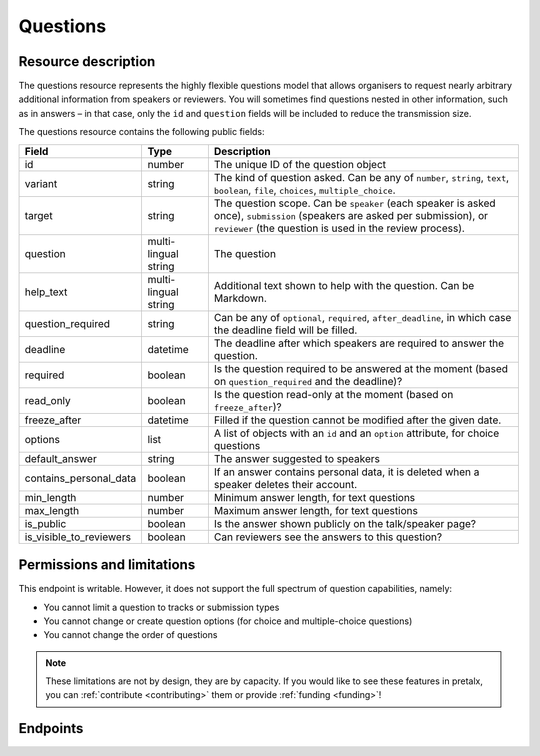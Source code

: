 Questions
=========

.. versionadded:: 2.0.0
   This resource endpoint.

Resource description
--------------------

The questions resource represents the highly flexible questions model that allows organisers to request
nearly arbitrary additional information from speakers or reviewers. You will sometimes find questions
nested in other information, such as in answers – in that case, only the ``id`` and ``question`` fields
will be included to reduce the transmission size.

The questions resource contains the following public fields:

.. rst-class:: rest-resource-table

===================================== ========================== =======================================================
Field                                 Type                       Description
===================================== ========================== =======================================================
id                                    number                     The unique ID of the question object
variant                               string                     The kind of question asked. Can be any of ``number``, ``string``, ``text``, ``boolean``, ``file``, ``choices``, ``multiple_choice``.
target                                string                     The question scope. Can be ``speaker`` (each speaker is asked once), ``submission`` (speakers are asked per submission), or ``reviewer`` (the question is used in the review process).
question                              multi-lingual string       The question
help_text                             multi-lingual string       Additional text shown to help with the question. Can be Markdown.
question_required                     string					 Can be any of ``optional``, ``required``, ``after_deadline``, in which case the deadline field will be filled.
deadline                              datetime                   The deadline after which speakers are required to answer the question.
required                              boolean					 Is the question required to be answered at the moment (based on ``question_required`` and the deadline)?
read_only                              boolean					 Is the question read-only at the moment (based on ``freeze_after``)?
freeze_after                          datetime                   Filled if the question cannot be modified after the given date.
options                               list                       A list of objects with an ``id`` and an ``option`` attribute, for choice questions
default_answer                        string                     The answer suggested to speakers
contains_personal_data                boolean                    If an answer contains personal data, it is deleted when a speaker deletes their account.
min_length                            number                     Minimum answer length, for text questions
max_length                            number                     Maximum answer length, for text questions
is_public                             boolean                    Is the answer shown publicly on the talk/speaker page?
is_visible_to_reviewers               boolean                    Can reviewers see the answers to this question?
===================================== ========================== =======================================================

.. versionadded:: 2.2.0
   The ``question_required``, ``deadline``, ``read_only`` and ``freeze_after`` fields were added in 2.2.0.

Permissions and limitations
---------------------------

This endpoint is writable. However, it does not support the full spectrum of question capabilities, namely:

- You cannot limit a question to tracks or submission types
- You cannot change or create question options (for choice and multiple-choice questions)
- You cannot change the order of questions

.. note::
   These limitations are not by design, they are by capacity.
   If you would like to see these features in pretalx, you can :ref:`contribute <contributing>` them or provide :ref:`funding <funding>`!

Endpoints
---------

.. http:get:: /api/events/{event}/questions/

   Returns a list of all questions configured for this event.

   **Example request**:

   .. sourcecode:: http

      GET /api/events/sampleconf/questions/ HTTP/1.1
      Accept: application/json, text/javascript

   **Example response**:

   .. sourcecode:: http

      HTTP/1.1 200 OK
      Vary: Accept
      Content-Type: application/json

      {
        "count": 1,
        "next": null,
        "previous": null,
        "results": [
            {
                "id": 1,
                "variant": "number",
                "question": "How much do you like green, on a scale from 1-10?",
                "question_required": "none",
                "deadline": null,
                "required": false,
                "read_only": false,
                "freeze_after": "2021-06-22T12:44:42Z",
                "target": "submission",
                "options": [],
                "help_text": null,
                "tracks": [],
                "submission_types": [],
                "default_answer": null,
                "contains_personal_data": false,
                "min_length": null,
                "max_length": null,
                "is_public": false,
                "is_visible_to_reviewers": true
            }
        ]
      }

   :param event: The ``slug`` field of the event to fetch
   :query page: The page number in case of a multi-page result set, default is 1
   :query q: Search for a string in the questions
   :query target: Filter for questions of a specific target kind, eg reviewer questions
   :query variant: Filter for questions of a specific variant, eg number questions
   :query is_public: Filter for questions that are or are not public
   :query is_visible_to_reviewers: Filter for questions that are or are not visible to reviewers

   The page number in case of a multi-page result set, default is 1

.. http:get:: /api/events/(event)/questions/{id}/

   Returns information on one question, identified by its ID.

   **Example request**:

   .. sourcecode:: http

      GET /api/events/sampleconf/questions/23 HTTP/1.1
      Accept: application/json, text/javascript

   **Example response**:

   .. sourcecode:: http

      HTTP/1.1 200 OK
      Vary: Accept
      Content-Type: application/json

      {
          "id": 1,
          "variant": "number",
          "question": "How much do you like green, on a scale from 1-10?",
          "question_required": "none",
          "deadline": null,
          "required": false,
          "read_only": true,
          "freeze_after": "2021-06-22T12:44:42Z",
          "target": "submission",
          "options": [],
          "help_text": null,
          "tracks": [],
          "submission_types": [],
          "default_answer": null,
          "contains_personal_data": false,
          "min_length": null,
          "max_length": null,
          "is_public": false,
          "is_visible_to_reviewers": true
      }

   :param event: The ``slug`` field of the event to fetch
   :param code: The ``id`` field of the question to fetch
   :statuscode 200: no error
   :statuscode 401: Authentication failure
